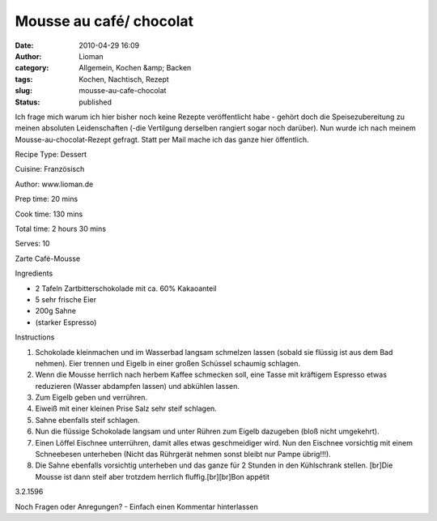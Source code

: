 Mousse au café/ chocolat
########################
:date: 2010-04-29 16:09
:author: Lioman
:category: Allgemein, Kochen &amp; Backen
:tags: Kochen, Nachtisch, Rezept
:slug: mousse-au-cafe-chocolat
:status: published

Ich frage mich warum ich hier bisher noch keine Rezepte veröffentlicht
habe - gehört doch die Speisezubereitung zu meinen absoluten
Leidenschaften (-die Vertilgung derselben rangiert sogar noch darüber).
Nun wurde ich nach meinem Mousse-au-chocolat-Rezept gefragt. Statt per
Mail mache ich das ganze hier öffentlich.

 

.. raw:: html

   <div class="easyrecipe">

 Mousse au café/ chocolat

.. raw:: html

   </p>

.. raw:: html

   <div class="ERClear">

.. raw:: html

   </div>

.. raw:: html

   <div class="ERHead">

Recipe Type: Dessert

.. raw:: html

   </div>

.. raw:: html

   <div class="ERHead">

Cuisine: Französisch

.. raw:: html

   </div>

.. raw:: html

   <div class="ERHead">

Author: www.lioman.de

.. raw:: html

   </div>

.. raw:: html

   <div class="ERHead">

Prep time: 20 mins

.. raw:: html

   </div>

.. raw:: html

   <div class="ERHead">

Cook time: 130 mins

.. raw:: html

   </div>

.. raw:: html

   <div class="ERHead">

Total time: 2 hours 30 mins

.. raw:: html

   </div>

.. raw:: html

   <div class="ERHead">

Serves: 10

.. raw:: html

   </div>

.. raw:: html

   <div class="ERSummary">

Zarte Café-Mousse

.. raw:: html

   </div>

.. raw:: html

   <div class="ERIngredients">

.. raw:: html

   <div class="ERIngredientsHeader">

Ingredients

.. raw:: html

   </div>

-  2 Tafeln Zartbitterschokolade mit ca. 60% Kakaoanteil
-  5 sehr frische Eier
-  200g Sahne
-  (starker Espresso)

.. raw:: html

   </div>

.. raw:: html

   <div class="ERInstructions">

.. raw:: html

   <div class="ERInstructionsHeader">

Instructions

.. raw:: html

   </div>

.. raw:: html

   <div class="instructions">

#. Schokolade kleinmachen und im Wasserbad langsam schmelzen lassen
   (sobald sie flüssig ist aus dem Bad nehmen). Eier trennen und Eigelb
   in einer großen Schüssel schaumig schlagen.
#. Wenn die Mousse herrlich nach herbem Kaffee schmecken soll, eine
   Tasse mit kräftigem Espresso etwas reduzieren (Wasser abdampfen
   lassen) und abkühlen lassen.
#. Zum Eigelb geben und verrühren.
#. Eiweiß mit einer kleinen Prise Salz sehr steif schlagen.
#. Sahne ebenfalls steif schlagen.
#. Nun die flüssige Schokolade langsam und unter Rühren zum Eigelb
   dazugeben (bloß nicht umgekehrt).
#. Einen Löffel Eischnee unterrühren, damit alles etwas geschmeidiger
   wird. Nun den Eischnee vorsichtig mit einem Schneebesen unterheben
   (Nicht das Rührgerät nehmen sonst bleibt nur Pampe übrig!!!).
#. Die Sahne ebenfalls vorsichtig unterheben und das ganze für 2 Stunden
   in den Kühlschrank stellen. [br]Die Mousse ist dann steif aber
   trotzdem herrlich fluffig.[br][br]Bon appétit

.. raw:: html

   </div>

.. raw:: html

   </div>

.. raw:: html

   <div class="ERNutrition">

.. raw:: html

   </div>

.. raw:: html

   <div class="endeasyrecipe" style="display: none;">

3.2.1596

.. raw:: html

   </div>

.. raw:: html

   </div>

Noch Fragen oder Anregungen? - Einfach einen Kommentar hinterlassen
